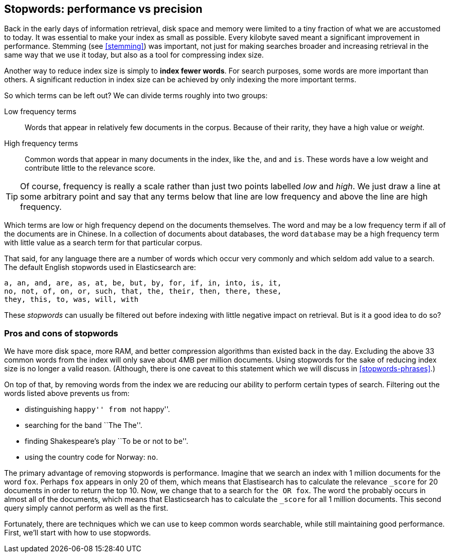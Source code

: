 [[stopwords]]
== Stopwords: performance vs precision

Back in the early days of information retrieval,  disk space and memory were
limited to a tiny fraction of what we are accustomed to today. It was
essential to make your index as small as possible.  Every kilobyte saved meant
a significant improvement in performance. Stemming (see <<stemming>>) was
important, not just for making searches broader and increasing retrieval in
the same way that we use it today, but also as a tool for compressing index
size.

Another way to reduce index size is simply to *index fewer words*.  For search
purposes, some words are more important than others. A significant reduction
in index size can be achieved by only indexing the more important terms.

So which terms can be left out?  We can divide terms roughly into two groups:

Low frequency terms::

Words that appear in relatively few documents in the corpus.  Because of their
rarity, they have a high value or _weight_.

High frequency terms::

Common words that appear in many documents in the index, like `the`, `and` and
`is`. These words  have a low weight and contribute little to the relevance
score.

[TIP]
==================================================

Of course, frequency is really a scale rather than just two points labelled
_low_ and _high_. We just draw a line at some arbitrary point and say that any
terms below that line are low frequency and above the line are high frequency.

==================================================

Which terms are low or high frequency depend on the documents themselves.  The
word `and` may be a low frequency term if all of the documents are in Chinese.
In a collection of documents about databases, the word `database` may be a
high frequency term with little value as a search term for that particular
corpus.

That said, for any language there are a number of words which occur very
commonly and which seldom add value to a search.  The default English
stopwords used in Elasticsearch are:

    a, an, and, are, as, at, be, but, by, for, if, in, into, is, it,
    no, not, of, on, or, such, that, the, their, then, there, these,
    they, this, to, was, will, with

These _stopwords_ can usually be filtered out before indexing with little
negative impact on retrieval. But is it a good idea to do so?

[[pros-cons-stopwords]]
[float]
=== Pros and cons of stopwords

We have more disk space, more RAM, and better compression algorithms than
existed back in the day. Excluding the above 33 common words from the index
will only save about 4MB per million documents.  Using stopwords for the sake
of reducing index size is no longer a valid reason. (Although, there is one
caveat to this statement which we will discuss in <<stopwords-phrases>>.)

On top of that, by removing words from the index we are reducing our ability
to perform certain types of search.  Filtering out the words listed above
prevents us from:

* distinguishing ``happy'' from ``not happy''.
* searching for the band ``The The''.
* finding Shakespeare's play ``To be or not to be''.
* using the country code for Norway: `no`.

The primary advantage of removing stopwords is performance.  Imagine that we
search an index with 1 million documents for the word `fox`.  Perhaps `fox`
appears in only 20 of them, which means that Elastisearch has to calculate the
relevance `_score` for 20 documents in order to return the top 10. Now, we
change that to a search for `the OR fox`. The word `the` probably occurs in
almost all of the documents, which means that Elasticsearch has to calculate
the `_score` for all 1 million documents.  This second query simply cannot
perform as well as the first.

Fortunately, there are techniques which we can use to keep common words
searchable, while still maintaining good performance. First, we'll start with
how to use stopwords.



